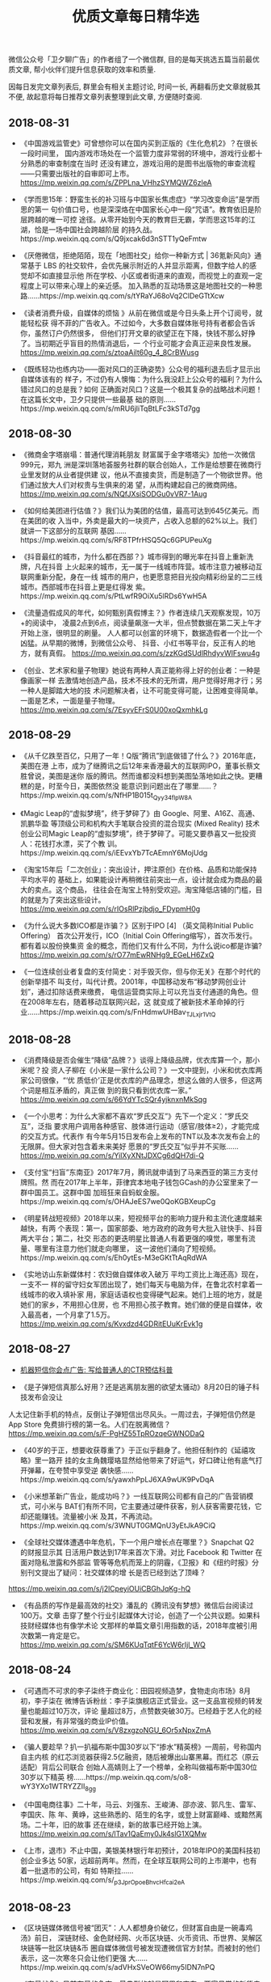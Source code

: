 #+title: 优质文章每日精华选
#+options: toc:nil num:nil

微信公众号「卫夕聊广告」的作者组了一个微信群, 目的是每天挑选五篇当前最优质文章, 帮小伙伴们提升信息获取的效率和质量.

因每日发完文章列表后, 群里会有相关主题讨论, 时间一长, 再翻看历史文章就极其不便, 故起意将每日推荐文章列表整理到此文章, 方便随时查阅.

** 2018-08-31
- 《中国游戏监管史》可曾想你可以在国内买到正版的《生化危机2》？在很长一段时间里，
  国内游戏市场处在一个监管力度非常弱的环境中，游戏行业都十分熟悉的审查制度在当时
  还没有建立，游戏沿用的是图书出版物的审查流程——只需要出版社的自审即可上市。
  https://mp.weixin.qq.com/s/ZPPLna_VHhzSYMQWZ6zleA

- 《学而思15年：野蛮生长的补习班与中国家长焦虑症》“学习改变命运”是学而思的第一
  句价值口号，也是深深烙在中国家长心中一段“咒语”。教育依旧是阶层跨越的唯一可控
  途径。从零开始到今天的教育巨无霸，学而思这15年的江湖，恰是一场中国社会跨越阶层
  的持久战。https://mp.weixin.qq.com/s/Q9jxcak6d3nSTT1yQeFmtw

- 《厌倦微信，拒绝陌陌，现在「地图社交」给你一种新方式 | 36氪新风向》通常基于
  LBS 的社交软件，会优先展示附近的人并显示距离，但数字给人的感觉却不如直接显示他
  所在学校、小区或者街道来的直观，而视觉上的直观一定程度上可以带来心理上的亲近感。
  加入熟悉的互动场景这是地图社交的一种思
  路……https://mp.weixin.qq.com/s/tYRaYJ68oVq2ClDeGTtXcw

- 《读者消费升级，自媒体的烦恼 》从前在微信或是今日头条上开个订阅号，就能轻松获
  得不菲的广告收入。不过如今，大多数自媒体账号持有者都会告诉你，虽然订户仍然很多，
  但他们打开文章的欲望正在下降，快钱不那么好挣了。当初期近乎盲目的热情消退后，一
  个行业可能才会真正迎来良性发展。
  https://mp.weixin.qq.com/s/ztoaAilt60g_4_8CrBWusg

- 《既练轻功也练内功——面对风口的正确姿势》公众号的福利退去后才显示出自媒体该有的
  样子，不过仍有人懊悔：为什么我没赶上公众号的福利？为什么错过风口的总是我？如何
  正确面对风口？这是一个极其复杂的战略战术问题！在这篇长文中，卫夕只提供一些最基
  础的原则……https://mp.weixin.qq.com/s/mRU6jliTqBtLFc3kSTd7gg

** 2018-08-30
- 《微商金字塔崩塌：普通代理消耗朋友 财富属于金字塔塔尖》加他一次微信999元，郑九
  洲是深圳落地荟服务社群的联合创始人，工作是给想要在微商行业里发财的从业者提供建
  议，他从不直接卖货，而是制造了一个物欲世界。他们通过放大人们对权贵与生俱来的渴
  望，从而构建起自己的微商网络。
  https://mp.weixin.qq.com/s/NQfJXsiSODGu0vVR7-1Aug

- 《如何给美团进行估值？》我们认为美团的估值，最高可达到645亿美元。而在美团的收
  入当中，外卖是最大的一块资产，占收入总额的62%以上。我们就讲一下这部分的互联网
  基因……https://mp.weixin.qq.com/s/RF8TPfrHSQ5Qc6GPUPeuXg

- 《抖音最红的城市，为什么都在西部？》城市得到的曝光率在抖音上重新洗牌，凡在抖音
  上火起来的城市，无一属于一线城市阵营。城市注意力被移动互联网重新分配，身在一线
  城市的用户，也更愿意把目光投向精彩纷呈的二三线城市。西部城市在抖音上更是红得发
  紫。https://mp.weixin.qq.com/s/PtLwfR9OiXu5lRDs6YwH5A

- 《流量造假成风的年代，如何甄别真假博主？》作者连续几天观察发现，10万+的阅读中，
  凌晨2点到6点，阅读量飙涨一大半，但点赞数据在第二天上午才开始上涨，很明显的刷量。
  人人都可以创富的环境下，数据造假者一个比一个凶猛。从早期的微博，到微信公众号、
  抖音、小红书等平台，反正有人的地方，就有真假。
  https://mp.weixin.qq.com/s/zzKGdSUdlRhdyvWIFswu4g

- 《创业、艺术家和量子物理》她说有两种人真正能称得上好的创业者：一种是像画家一样
  去激情地创造产品，技术不技术的无所谓，用户觉得好用才行；另一种人是脚踏大地的技
  术问题解决者，让不可能变得可能，让困难变得简单。一面是艺术，一面是量子物理。
  https://mp.weixin.qq.com/s/7EsyvEFrS0U00xoQxmhkLg
** 2018-08-29
- 《从千亿跌至百亿，只用了一年！Q版“腾讯”到底做错了什么？》2016年底，美图在港
  上市，成为了继腾讯之后12年来香港最大的互联网IPO，董事长蔡文胜曾说，美图是迷你
  版的腾讯。然而谁都没料想到美图坠落地如此之快。更糟糕的是，时至今日，美图依然没
  能意识到问题出在了哪里……？https://mp.weixin.qq.com/s/NfHP1B015t_Qyy34flpW8A

- 《Magic Leap的“虚拟梦境”，终于梦碎了》由 Google、阿里、A16Z、高通、凯鹏华盈
  等顶级公司和机构大手笔联合投资的混合现实 (Mixed Reality) 技术创业公司Magic
  Leap的“虚拟梦境”，终于梦碎了。可能又要恭喜又一批投资人：花钱打水漂，买了个教
  训。https://mp.weixin.qq.com/s/iEEvxYb7TcAEmnY6MojUdg

- 《淘宝15年后「二次创业」：突出设计，押注原创》在价格、品质和功能保持平均水平的
  基础上，如果能设计再稍微往前突出一点，设计就会成为商品的最大的卖点。这个商品，
  往往会在淘宝上特别受欢迎。淘宝降低店铺的门槛，目的就是为了突出这些设计。
  https://mp.weixin.qq.com/s/rIOsRlPzjbdjo_FDypmH0g

- 《为什么说大多数ICO都是诈骗？》区别于IPO [4] （英文简称Initial Public Offering）
  首次公开发行，ICO（Initial Coin Offering缩写），首次币发行。都有着以股份换集资
  金的概念，而他们又有什么不同，为什么说ico都是诈骗?
  https://mp.weixin.qq.com/s/rO77mEwRNHg9_EGeLH6ZxQ

- 《一位连续创业者复盘的支付简史：对手毁灭你，但与你无关》在那个时代的创新举措不
  叫支付，叫代计费。2001年，中国移动发布“移动梦网创业计划”，通过扣除话费来缴费，
  电信运营商实际上可以充当支付通道的角色。但在2008年左右，随着移动互联网兴起，这
  就变成了被新技术革命掉的行业……https://mp.weixin.qq.com/s/FnHdmwUHBav_TJLxjr1VtQ
** 2018-08-28
- 《消费降级是否会催生“降级”品牌？》谈得上降级品牌，优衣库算一个，那小米呢？投
  资人子柳在《小米是一家什么公司？》一文中提到，小米和优衣库两家公司很像，“‘优
  质低价’正是优衣库的产品理念，想这么做的人很多，但这两个词是相互矛盾的，真正做
  到的我只看到优衣库一家。” https://mp.weixin.qq.com/s/66YdYTcSQr4yjknxnMkSqg

- 《一个小思考：为什么大家都不喜欢“罗氏交互”》先下一个定义：“罗氏交互”，泛指
  要求用户调用各种感官、肢体进行运动（感官/肢体≥2），才能完成的交互方式。代表作
  有今年5月15日发布会上发布的TNT以及本次发布会上的无限屏。但大家对包含着未来美好
  愿景的“罗氏交互”似乎并不买账……
  https://mp.weixin.qq.com/s/YilXyXNtJDXCg6dQH7di-Q

- 《支付宝“扫盲”东南亚》2017年7月，腾讯就申请到了马来西亚的第三方支付牌照。然
  而在2017年上半年，菲律宾本地电子钱包GCash的办公室里来了一群中国员工。这群中国
  加班狂来自蚂蚁金服。https://mp.weixin.qq.com/s/OHAJeES7we0QoKGBXeupCg

- 《明星转战短视频》2018年以来，短视频平台的影响力提升和主流化速度越来越快，有两
  个表现：第一，国家部委、地方政府的政务号大批入驻快手、抖音两大平台；第二，社交
  形态的更迭明星比普通人有着更强的嗅觉，哪里有流量、哪里有注意力他们就走向哪里，
  这一波他们涌向了短视频。https://mp.weixin.qq.com/s/Eh0ytEs-M3eGKtTtAqRdWA

- 《实地访山东新媒体村：农妇做自媒体收入破万 平均工资比上海还高》现在，一支不一
  样的留守妇女军团出现了，她们每天与电脑为伴，在鲁北农村拿着一线城市的收入填补家
  用，家庭话语权也变得硬气起来。她们上班的地方，就是她们的家乡，不用担心住房，也
  不用担心孩子教育。她们做的便是自媒体，收入最高者，一个月拿了1.5万。
  https://mp.weixin.qq.com/s/Kvxdzd4GDRitEUuKrEvk1g
** 2018-08-27
- [[https://mp.weixin.qq.com/s/DeBzk80xybDMXOII5Prd6w][机器短信你会点广告: 写给普通人的CTR预估科普]]

- 《是子弹短信真那么好用？还是逃离朋友圈的欲望太骚动》8月20日的锤子科技发布会没让
人太记住新手机的特点，反倒让子弹短信出尽风头。一周过去，子弹短信仍然是App Store
免费排行榜的第一名。人们在脱离微信？
https://mp.weixin.qq.com/s/F-PgHZ55TpROzqeGWNODaQ

- 《40岁的于正，想要收获尊重了》于正似乎翻身了。他担任制作的《延禧攻略》里一路开
  挂的女主角魏璎珞显然给他带来了好运气，好口碑让他有底气打开弹幕，在夸赞中享受逆
  袭快感……https://mp.weixin.qq.com/s/yawxhPpLJ6XA9wUK9PvDqA

- 《小米想革新广告业，能成功吗？》一线互联网公司都有自己的广告营销模式，可小米与
  BAT们有所不同，它主要通过硬件获客，别人获客需要花钱，它却还能赚钱。流量被小米
  及其，不再流动。https://mp.weixin.qq.com/s/3WNUT0GMQnU3yEtJkA9CiQ

- 《全球社交媒体遭遇中年危机，下一个用户增长点在哪里？》Snapchat Q2 的财报显示其
  日活用户数达到17年来首次下滑。对比 Facebook 和 Twitter 在面对隐私泄露和外部监
  管等等危机而笼上的阴霾，《卫报》和《纽约时报》分别刊文提出了疑问：社交媒体的增
  长是否已经到达了顶峰？
https://mp.weixin.qq.com/s/j2lCpeyiOUiCBGhJqKg-hQ

- 《有品质的写作是最高效的社交》潘乱的《腾讯没有梦想》微信后台阅读过100万。文章
  击穿了整个行业引起媒体大讨论，创造了一个公共议题。如果科技财经媒体也有像学术论
  文那样的单篇文章引用指数的话，2018年度被引用次数第一肯定是它。
  https://mp.weixin.qq.com/s/SM6KUqTqtF6YcW6rIjl_WQ
** 2018-08-24
- 《可遇而不可求的李子柒终于商业化：田园视频造梦，食物走向市场》8月初，李子柒在
  微博告诉粉丝：李子柒旗舰店正式营业。这一支品宣视频的转发量也能超过10万次，评论
  量超过8万，点赞数突破30万。已经趋于艺人化的经营和发展，有非常强的商业IP价值。
  https://mp.weixin.qq.com/s/V8zxgzoNGU_6Or5xNpxZmA

- 《骗人要趁早？扒一扒福布斯中国30岁以下“掺水”精英榜》一周前，号称国内自主内核
  的红芯浏览器获得2.5亿融资，随后被爆出山寨黑幕。而红芯（原云适配）背后公司联合
  创始人高婧则上了一个榜单，全称叫做福布斯中国30位30岁以下精英
  榜……https://mp.weixin.qq.com/s/o8-wY3YXo1WTRYZZII_8gg

- 《中国电商往事》二十年，马云、刘强东、王峻涛、邵亦波、郭凡生、雷军、李国庆、陈
  年、黄峥，这些熟悉的、陌生的名字，或登上财富巅峰、或黯然离场。二十年，旧的故事
  还在继续，新的故事已经开始上演。
  https://mp.weixin.qq.com/s/lTav1QaEmy0Jk4slG1XQMw

- 《上市，退市》不止中国，美银美林银行年初预计，2018年IPO的美国科技初创企业多达
  50家，远超前两年。然而，在全球互联网公司的上市潮中，也有着一批退市的公司，有如
  特斯拉……https://mp.weixin.qq.com/s/_p3JprOpoeBhvcHfcai2eA
** 2018-08-23
- 《区块链媒体微信号被“团灭”：人人都想身价破亿，但财富自由是一碗毒鸡汤》前日，
  深链财经、金色财经网、火币区块链、火币资讯、币世界、吴解区块链等一批区块链&币
  圈自媒体微信号被发现遭微信官方封禁。而被封的他们表示，这一次寒冬只会让他们更强
  大……https://mp.weixin.qq.com/s/adVHxSVeOW66my5IDN7nPQ

- 《存量战争》目前存量的争夺，最典型的就是阿里和京东。两家日常的新货电商业务占据
  中国市场的八成以上，介于中国增量市场天花板已经到顶的局面下双方只得冒险争夺对方
  手中的存量寻求业绩突破，而当前最大的存量机会来自二手市场。
  https://mp.weixin.qq.com/s/4EBV4ljP5FIJIbKE6wWauQ

- 《抄底腾讯？》作者把股票分为三类，第一类股票超跌可以抄底，第二类要冷静分析，第
  三类即便到“地板价”也不要碰，地板下是十八层地狱。那腾讯属于哪一类，可以抄底吗？
  https://mp.weixin.qq.com/s/a5NovYSMkMdD-ftbIncneg

- 《王信文 | 让暴风雨来的更猛烈些》赌博赢钱的人常常把赢钱归因为自己赌技超群，而
  忽略运气因素。越赢钱，越觉得是自己牛逼，越要加注。直到突然发现运气不在，输到血
  本无归。股市是这样，币圈也是这样。
  https://mp.weixin.qq.com/s/SRmjHZjdz77QazU0qeaRLQ

- 《广告业已经是夕阳产业了吗？》麦迪逊大道是纽约曼哈顿区的一条大街，美国许多广告
  公司的总部都集中在这条街上, 因此麦迪逊大道逐渐成为了美国广告业的代名词，现在这
  条街要拆迁了。互联网公司正在瓦解传统广告业。
  https://mp.weixin.qq.com/s/L98YI_gY-ZTCLgcFxdWgTQ
** 2018-08-22
- 《「网易人格测试」刷屏朋友圈，套路你都知道，为何还中招？》昨日，网易云的人格测
  试再次刷屏。其实刷屏的爆款来来回回招数就这几样，为什么我们偏偏都愿意吃这套？说
  白了，这是用户和品牌之间一场心照不宣的“合谋”，用户要人设，品牌要转发量。
  https://mp.weixin.qq.com/s/9Zk6o77P8E3fO-h0XjNQ3Q

- 《信息流江湖未定》网络广告市场正在迎来一个新变化，一是信息流广告的比重和比例正
  在提高，二是互联网广告即将结束高速增长期，效率竞争将取代增量竞争。从长远来看，
  在线广告依然是BAT三家的主流战场，并且随着时间的推移，其门槛和难度也会不断加大。
  https://mp.weixin.qq.com/s/U6JQ55aGKK7BmTAcpFPV0g

- 《智能手机零和博弈：用户的换机奥秘与厂商的中年焦虑》在整理分析了约800万条换机
  行为记录后，今日头条发现了一些秘密：比如三星、锤子、魅族正在被自己的老用户抛弃；
  华为与苹果已经开始正面交锋；OPPO、vivo推出高端品牌其实另有图
  谋……https://mp.weixin.qq.com/s/9OPO6L9A1z0AnSev99i68Q

- 《东南亚何以成为中国技术公司的淘金圣地》600年前“郑和下西洋”的故事里，船队首
  先抵达的一个叫麻喏八歇国的地方，正是印尼境内的爪哇岛。现在，大批的中国技术企业
  也是遵循相同的轨迹，演绎了一个全新版本的“下南洋记”。
  https://mp.weixin.qq.com/s/mD0VcQFrPNRgJ_svUGDH5Q

- 《攒局者马云》马云擅长攒局，但不是饭局。过去几天最热闹的事儿是马来西亚总理马哈
  蒂尔·穆罕默德到访中国，他首站选择了杭州，选择了阿里巴巴。毫无疑问，马云扮演了
  中马交流的使者。https://mp.weixin.qq.com/s/_YggCL43xMqCMimmgCgasQ
** 2018-08-21
- 《百事可乐70年代的逆袭：我买的不是可乐，是理想中的自己》上世纪70年代，可口可乐
  统治了美国市场。百事可乐深知，单从产品上无法与可口可乐抗衡。因此百事充满了革命
  色彩的，做出了有史以来第一次，品牌把注意力放在消费者身上。这个决定几乎是标志性、
  历史性的举动。他们说“不要再把重点放在产品本身上，我们把重点转移到用户身上。
  https://mp.weixin.qq.com/s/0cFqB937RkZhWv_dcw9dWw

- 《办公遇上社交，腾讯文档如何用4个月拉来1600万月活？》四个月前，腾讯正式推出腾
  讯文档，对标去年11月份被今日头条领投的“石墨文档”。截止目前腾讯文档的月活已经
  突破1600万，实现千万量级，其不过用了4个月。腾讯是如何杀入文档竞争的？而1600百
  万这个数字大都是c端用户，未来的腾讯文档该如何发展？
  https://mp.weixin.qq.com/s/qPfgHIdzdZ4Wz1JFGR-p2g

- 《房租上涨，资本无罪》最近卷入舆论漩涡中的自如、蛋壳却颇受资本青睐。前者年初获
  得40亿元人民币的A轮融资，刷新中国长租公寓行业单笔记录。后者则在上半年完成两轮
  融资，合计1.7亿美元。然而，资本青睐一定与房租高低有关系吗？
  https://mp.weixin.qq.com/s/YPczXl3OZBqrVhl18RR3tw

- 《区块链火了这么久，为什么我们能用到的 DApp 还是没几个？》区块链近期的火热，多
  源于其被过分夸大的金融属性。随着今年上半年金融有关部门的联合打击、区块链行业的
  自律和投资者的日趋冷静，区块链逐渐走向了应用化的「正途」。最终“区块链到底能不
  能实现普通用户的互联网应用场景？” 先说结论：能实现。
  https://mp.weixin.qq.com/s/GewD-H7yj7brdudN1YIivA

- 《一个传销的神女子教会我的用户拉新和留存》一个由很有趣的故事所探究出来的干货，
  一位传销大姐的分享有体系、有套路、有实例、有干货。进来看看一看有病治病，没病防
  身，不仅可以防骗，好多招数拿来用在写公众号，都是好使的。
  https://mp.weixin.qq.com/s/BoFFzalB6m3ZWiT0ZC6XZw
** 2018-08-20
- 《六年，公号改变命运》故事开始于2012年八月，微信公众平台诞生，六年间，它孵化出
  超过2000万个大大小小的公号，彻底改变了内容传播的生态格局，也彻底改变了很多人的
  命运。那时的咪蒙还在《南方都市报》副刊工作，罗胖刚发出自己的第一条60秒语音。到
  如今……从写文章到成名、变现，从未像这样直接。
  https://mp.weixin.qq.com/s/BO211JD01XLbV3ZNtjkHXw

- 《上海不相信互联网》据《中国互联网发展状况统计报告》，在102家互联网上市公司中，
  注册地上海的占比18.6%排名全国第二。乍看来，上海互联网行业发展总体上是好的，甚
  至远超杭州，深圳。但这数据像极了老底子上海人所说的：表面光鲜，外套一脱吓死人。
  https://mp.weixin.qq.com/s/ekD6daXqnxF4WLcxn7F9Bg

- 《中介风云：左晖与姚劲波的百亿美金豪赌》你可能不知道左晖，但你很难不知道链家，
  因为它到处都是。如今在大小街头上，能跟链家拼门店数的只有兰州拉面和沙县小吃。有
  趣的是2015年07月13日，百度发生了一件怪事，中国最大的搜索引擎搜任何关键词出来的
  东西都是链家的广告信息，这让链家在互联网界赚足了鳌头。
  https://mp.weixin.qq.com/s/8Rdaly1kHntyUAie8R6uVg

- 《负矿《爱情公寓》》在《爱情公寓》电影上映之前，这个ip即使背负着抄袭的名头，还
  有超6成网友支持编剧汪远，还是有多年死忠粉们热切期待着《爱情公寓》电影带他们重
  走青春路。但《爱情公寓》电影直接给这一伤痕累累的IP进行了休克疗法，“爱情公寓”
  的人设彻底崩了。https://mp.weixin.qq.com/s/IjhDKvHjpwZQXq1vNTEavA

- 《蔚来上市到底开了个好头还是坏头》如何评价蔚来？有人说：从退出摩拜单车到建立蔚
  来社区，他依然在尝试连接用户的线上和线下。摩拜的李斌，李斌的蔚来，应该就是一家
  披着新造车企业外衣的互联网公司吧。
  https://mp.weixin.qq.com/s/WOBWRHNfzT_cEGYrls8axg
** 2018-08-18
- 《进击的BA，模糊的T》进入2018年，腾讯的业绩依然突出，盈利能力是BAT三家中最强的，
  但市场对它的看法却大变样。腾讯股价开始一泻千里，到8月，已经跌掉了1万亿港元（超
  过1400亿美元），约等于三个小米，创下史上最大的一年内跌幅。不到一年的时间，腾讯
  究竟怎么了？https://mp.weixin.qq.com/s/hBjKfQ2tnz6TqjCV3cFBjg

- 《币圈寒冬将近：韭菜暴富梦碎，资方被迫「从良」》伴腾讯进入寒冬的还有币圈，终于
  各方都在回归理性。韭菜已经在涨跌中逐渐成长，他们暴富继而被套牢，在风浪中变得佛
  系；资本寒冬总是洗牌的机会，撑过了之后即是出头之日。但何时是出头之日？
  https://mp.weixin.qq.com/s/rE4weFmoyJVyarghVsU_qg

- 《拿好，这是一份旧路径失效时代的方法清单》生活中那些听上去或者看上去特别熟悉的
  名词，我们其实非常陌生。这种陌生感来自于我们思维认知的一种舒适性，又或者是天生
  的一种盲区。我们天生对身边的事情不那么敏感。如何走出天生盲区，这时候你需要
  “反”的思维。https://mp.weixin.qq.com/s/uVjkMY54DRZ-29hnmQZoMQ

- 《白酒反叛者江小白，它质疑所有质疑》江小白就是一款有“反”的思维的产品，它走出
  了“酒”凭口感竞争的盲区。一个贴开题为“江小白这么难喝为什么你还要买”，获得
  1.1万个赞。有人甚至说，江小白其实是一家营销公司，只是顺带着卖酒。
  https://media.weibo.cn/article?id=2309351000894273982235889209

- 《年轻人的群体失眠，养活了一批公司 》都市人的睡眠状况越来越差，有电子产品的干
  扰，也因为生活节奏的加快。有些讽刺，但这是一个事实——很大程度上，技术的发展造成
  了人们的睡眠障碍，而如今，我们又通过技术来寻求解决方案。
  https://mp.weixin.qq.com/s/ORUheX6I_wnb8UnMpEHs1A
** 2018-08-15
- 《89天后，陆奇一箭三雕》距离陆奇5月18日正式离开百度，过去了89天后，陆奇选择把
  创业与投资两件事融合在一块，担任YC的中国创始人兼首席执行官。同时，YC并不与百度
  在核心技术领域形成竞争关系，这样的选择还没得罪他曾希望“在这退休”的百度，堪称
  “一箭三雕”。https://mp.weixin.qq.com/s/GlI0-vmT1xldK1VD6wP9uw

- 《Sam Altman: YC、硅谷与人类未来的天选之子？》陆奇任职的YC是个什么样的公司？这
  家以Y Combinator函数为名的公司，在两年前就被称作硅谷与人类未来的天选之子，于是，
  哪怕录取率只有斯坦福大学的一半，每年还是有成千上万的年轻人们申请进入 YC。
  https://zhuanlan.zhihu.com/p/23672766?utm_source=wechat_session&utm_medium=social

- 《以慢打快，如何定义唯品会这家公司？》转到唯快不破的中国互联网竞争里，唯品会近
  几年的新业务往往不是最快的那一个，但总是能以慢打快的那一个。两年前，所有的人都
  认为电商没机会了，这场战争已经结束，接下来是京东和阿里的事，唯品会上演了一场在
  巨头眼皮底下做大的精彩故事……https://mp.weixin.qq.com/s/MR05RiXelfen2d1EA9YJbg

- 《一家50平米小店的老板，如何用社群打垮平台电商？》电商进击如此汹涌，本地小店该
  如何抵挡？本地生活圈的垂直化经营是关键，而如何让本地化生活圈服务更容易取得凝聚
  力？何以提供“供应及时、挑选优化、体验强化”的线下服务？这家50平米小店是个不错
  的案例。https://mp.weixin.qq.com/s/hWhG6GMnMICOfptqZsSTuQ

- 《为什么高亏损公司会去布局新高亏损业务？》8月6日的晚间，在美股上市公司爱奇艺和
  新英体育宣布成立“新爱体育”。在此之前，同是视频网站的乐视视频、PPTV，都把体育
  频道单出拆出来“重点建设”。爱奇艺为何会去布局不看好的新高亏损业务？难道他们忘
  记了乐视体育的故事了吗？https://mp.weixin.qq.com/s/5jzZeE-UDPdIe91T6V0Y4Q
** 2018-08-14
- 《“特斯拉的门徒”蔚来汽车要上市了，不过它怎么越看越像小米的门徒？》2014年11月，
  由李斌、刘强东、李想、腾讯、高瓴资本、顺为资本等企业家和投资机构联合发起创立的
  蔚来，广义上是一家汽车公司。此前，“蔚来汽车”曾拿掉“汽车”，统称“蔚来”品牌。
  拿掉“汽车”的蔚来现在算什么呢？
  https://mp.weixin.qq.com/s/OQw3ezOtJ1_P10eTc_tZWA

- 《谷歌双雄》黄峥和蒋凡，分别代表着过去几年中国移动互联网大浪淘沙的两种典型成功
  者。奇妙的是，他们同从谷歌出发，一个坚持独立创业，一个在巨头内部建功立业，离开
  谷歌后走上两条截然不同的道路，辗转多年却又回到同一个地方，最终成为彼此最大的对
  手。https://mp.weixin.qq.com/s/C2Rqn7QKBZgWtJCYCwx30A

- 《宣战前夜：陌陌变形记》陌陌似乎越来越像一家直播公司，哪怕唐岩一直在强调这家公
  司的社交基因。陌陌的社交关系一直处于陌生人社交的弱关系链，对于它，其未来的想象
  空间的扩大就在于，它能够创造出多少种表达方式，将自己的弱关系不断向强关系延伸。
  https://mp.weixin.qq.com/s/ePj0ZkMN_uIZMlVQ15y5qA

- 《年轻人，没事别想不开去创业》腾讯企鹅智库曾对20多个省市的5万多网民做过一项创
  业意向调查，结果显示：从来没想过创业的人，只有3％。这篇文章，正是给给那些想创
  业的年轻人泼泼冷水，反正那些真正的创业者从来不怕泼冷水。
  https://mp.weixin.qq.com/s/C0tVK0mc7QnYQBrdfnXFug

- 《工具产品面临瓶颈，美图把社交当做「二次创业」》美图现在已经拥有 4.5 亿用户，
  很难依靠用户高速增长来推动营收和利润增长。美图必须在已有基础上，以更多业务来带
  动互联网业务营收，同时增加用户黏性和使用时长。于是，美图选择了社交，希望它能带
  动公司继续增长。https://mp.weixin.qq.com/s/ET5HtwbO1JKBLlNtXtH9sw
** 2018-08-13
- 《厦门房价下跌，网红城市的潮来潮去》有一种不算新鲜的观点再次引起注意：厦门的房
  价，一直以来都与其城市发展水平不相匹配。很多非厦门人惊讶地发现，这座名声在外的
  城市，经济总量只排在全国五十名左右，房价却一度冲到了北京上海深圳后面。而在一排
  排洋楼的遮掩之下，是否是荒芜的现实？
  https://mp.weixin.qq.com/s/WsBS_khYtV0ehtWHuog6ew

- 《潘越飞：世上已无捷径，“重”才是时代关键词》文章来由潘越飞的一篇演讲，有人说：
  “小潘是在中国自媒体时代留下过自己烙印的人。”在锌财经上线的时候，很多人都说他
  是 “自媒体的上古神兽”。不管这样的封号是否带了点“过气明星”的揶揄，在那个只
  要有才华就可以信马由缰的自媒体草莽时期，这个钱江晚报的记者的确风华绝代。
  https://mp.weixin.qq.com/s/0sbPJkTXlpgIhBSE_hBx6Q

- 《市值堪比小米，比特大陆凭什么值500亿美金》去年 11 月，在数字货币市场正沉浸在
  史无前例的狂欢之时。比特大陆这个掌握了全球超过 50% 的比特币算力，矿机市场份额
  也达到 70% 以上的公司，突然宣布调整战略方向：全力转向人工智能，要淡化矿机公司
  的外界印象？https://mp.weixin.qq.com/s/Oi6GuK1N0XVatrNvN5cqvQ
- 《一头自媒体的供给侧改革》互联网或者说中国人将不得不被迫的转入向内求的阶段，向
  外求的好日子到头了。王兴以前有个讲话，说互联网到了需要供给侧改革的时候。他估计
  餐饮业的效率和成本优化有25%的空间。所以就知道现在苦哈哈的美团以后赚钱的地方可
  能在哪了。https://mp.weixin.qq.com/s/2W7YuTUCFIDhftJqgYKSkQ

- 《一头自媒体的供给侧改革》互联网或者说中国人将不得不被迫的转入向内求的阶段，向
  外求的好日子到头了。王兴以前有个讲话，说互联网到了需要供给侧改革的时候。他估计
  餐饮业的效率和成本优化有25%的空间。所以就知道现在苦哈哈的美团以后赚钱的地方可
  能在哪了。https://mp.weixin.qq.com/s/2W7YuTUCFIDhftJqgYKSkQ

- 《生态会员是视频网站的破局之道吗？》8月8日阿里“88VIP”发布，优酷在阿里大生态
  中的作用开始显现。88VIP会员将同时拥有购物优惠、优酷年度VIP会员、虾米音乐年度
  SVIP会员等权益。那为什么零售商都在布局视频流媒体？电商会员与视频网站会员能如何
  打通，相互赋能？打包会员的推出对于视频网站来说究竟是增量还是减量？
  https://mp.weixin.qq.com/s/6ydm-mskssyjDNaL45BcXQ
** 2018-08-10
- 《想创业，就来新东方》后来创业的新东方老师们，罗永浩创办了手机公司、李笑来成了
  币圈首富、李丰则是风险投资新贵。除了他们三个，新东方还孕育了各种神。这一长串名
  单有唐宁、胡敏、陈向东、包凡一、刘畅、李哲、印建坤、马薇薇等等200多人。
  https://media.weibo.cn/article?id=2309351000894271099180365285

- 《惊魂一夜，马斯克713亿美元「私有化」特斯拉意欲何为？》马斯克在特斯拉官网发布
  博客，详细阐述了以420美元每股价格私有化特斯拉的缘由，同时坐定这则消息的真实性。
  但特斯拉究竟为何退市？有人认为马斯克想要更大的控制权，摆脱华尔街的控制；还有人
  则认为拉高特斯拉股价……https://mp.weixin.qq.com/s/xiSVuLGAZIyJ-97RqIaVYw

- 《小镇青年的金融梦》因为众所周知的原因，这篇文章主人公的不能被叫做小吴或者小
  hui，姑且取他名字最后一个字的右边，把他称作小军吧……相较于大多数金融大佬令人
  发指的身材，50岁的小军总依旧风度翩翩，神采奕奕。多年来，小军总烟酒不沾，只在实
  在意思不过去的时候倒点葡萄酒意思一下。
  https://mp.weixin.qq.com/s/q0wkN6NNZ9e2sfhWEloR-g

- 《游戏人间太艰难》2015年8月，以枪火联盟内测为主题的一篇帖子，下面有5条评论，其
  中三条是产品开发者甘来发的。可见，关注者之少。今年2月，公司进入清算模式。甘来
  已不在法兰游戏股东行列。 8月7日这一天，“谢谢。我会在天堂安好。”甘来最后一条
  朋友圈信息意味着他一生的急速坠落。
  https://mp.weixin.qq.com/s/bnHiWG17mVAAn4Hr44-NeQ

- 《人民呼叫网约车》今年7月1日开始“严查网约车”行动，那些不符合京车京人条件，以
  及三证不全的运营车辆，都会被扣押。这样的查处力度超出了所有司机和网约车平台的预
  期……而工信部下属的中国信息通信研究院研究发现，目前我国从事网约车运营的司机有
  3120万，而资质符合各地新规的共有34万，比例仅为1.1%……
  https://mp.weixin.qq.com/s/hGfXIOdHOywyoQj3wdD8uQ
** 2018-08-08
- [[https://mp.weixin.qq.com/s/6eo8q2NtLozZWu6U-WWOcg][割舍存量, 拥抱增量]]
** 2018-08-07
- 《谷歌要回中国？人民日报发文欢迎 李彦宏“有信心再PK，再赢一次”》谷歌的退出使
  得他们错过了内地互联网发展的黄金机会。在谷歌缺席的过去八年，大陆的互联网市场格
  局迅速改变，移动互联网用户的数量翻了一倍多，从2010年的3.03亿增长到现在的7.53亿。
  而谷歌的回归能带来什么改变，人民日报的推文和李彦宏的朋友圈又意味着什么？
  https://mp.weixin.qq.com/s/QnevYCQABiXJOAVLc0sjXg

- 《直播这些年：狂欢、裂变和虚妄》那一年， YY聚焦游戏语音，陌陌深耕LBS社交，相关
  行业热火朝天。刚失恋的MC天佑写了一首自己的喊麦作品，叫做《女人们你们听好了》。
  陈一发辞了工作搬到在上海，每周坚持至少播四天。开播前压力大到无法承受时，一个人
  哭一会。直播这些年：有着哪些狂欢、裂变和虚妄？
  https://mp.weixin.qq.com/s/O-aDr_v8vMEjDIjKjpXM9w

- 《我走进"黑客交易中心"，看见有人在收智商税》搜关键词 “黑客交易中心”后 ，一个
  号称“国内首家黑客交易站点”的网站排在百度搜索结果第一位。在里面有人把自己老公
  “弄丢了”，想找黑客定位，开价3000元：有人头顶绿意盎然，想查查老婆开房记录，开
  价5000元：还有俩同学挂了科想逆天改命，开价3000~3500元……
  https://mp.weixin.qq.com/s/lrcWJdimhvNpGJrkF-Utxw

- 《吴声：未来一年，新物种的六大趋势预测》文章根据吴声在8月5日「新物种爆炸·吴声
  商业方法发布2018」演讲内容整理。在整场180分钟的演讲中，带来的信息量同去年一样
  庞大：2.5次元、家庭会员、订阅万物、知识新零售、透明化机遇……涵盖了过去一年全
  部的商业爆发级现象，以及观点独特的深度预测。
  https://mp.weixin.qq.com/s/dWJurca2gLUEMcvhmNI_0g

- 《吴声：未来一年，新物种的六大趋势预测》文章根据吴声在8月5日「新物种爆炸·吴声
  商业方法发布2018」演讲内容整理。在整场180分钟的演讲中，带来的信息量同去年一样
  庞大：2.5次元、家庭会员、订阅万物、知识新零售、透明化机遇……涵盖了过去一年全
  部的商业爆发级现象，以及观点独特的深度预测。
  https://mp.weixin.qq.com/s/dWJurca2gLUEMcvhm
